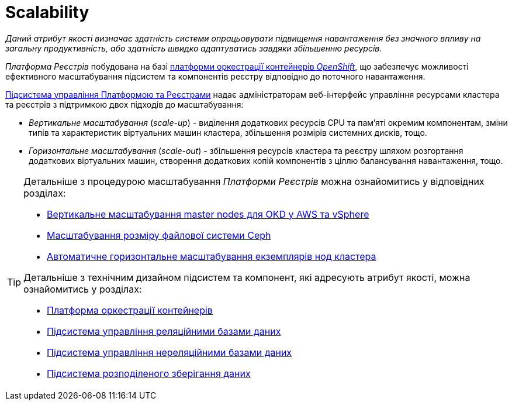 = Scalability

_Даний атрибут якості визначає здатність системи опрацьовувати підвищення навантаження без значного впливу на загальну продуктивність, або здатність швидко адаптуватись завдяки збільшенню ресурсів._

_Платформа Реєстрів_ побудована на базі xref:arch:architecture/container-platform/container-platform.adoc[платформи оркестрації контейнерів _OpenShift_], що забезпечує можливості ефективного масштабування підсистем та компонентів реєстру відповідно до поточного навантаження.

xref:arch:architecture/platform/administrative/control-plane/overview.adoc[Підсистема управління Платформою та Реєстрами] надає адміністраторам веб-інтерфейс управління ресурсами кластера та реєстрів з підтримкою двох підходів до масштабування:

* _Вертикальне масштабування_ (_scale-up_) - виділення додаткових ресурсів CPU та пам'яті окремим компонентам, зміни типів та характеристик віртуальних машин кластера, збільшення розмірів системних дисків, тощо.
* _Горизонтальне масштабування_ (_scale-out_) - збільшення ресурсів кластера та реєстру шляхом розгортання додаткових віртуальних машин, створення додаткових копій компонентів з ціллю балансування навантаження, тощо.

[TIP]
--
Детальніше з процедурою масштабування _Платформи Реєстрів_ можна ознайомитись у відповідних розділах:

* xref:admin:scaling/vertical-scaling-master-nodes.adoc[Вертикальне масштабування master nodes для OKD у AWS та vSphere]
* xref:admin:file-system/ceph_scaling.adoc[Масштабування розміру файлової системи Ceph]
* xref:architecture/container-platform/cluster_node_autoscaler.adoc[Автоматичне горизонтальне масштабування екземплярів нод кластера]

Детальніше з технічним дизайном підсистем та компонент, які адресують атрибут якості, можна ознайомитись у розділах:

* xref:arch:architecture/container-platform/container-platform.adoc#_scalability[Платформа оркестрації контейнерів]
* xref:arch:architecture/registry/operational/relational-data-storage/overview.adoc#_scalability[Підсистема управління реляційними базами даних]
* xref:arch:architecture/registry/operational/nonrelational-data-storage/overview.adoc#_scalability[Підсистема управління нереляційними базами даних]
* xref:arch:architecture/platform/operational/distributed-data-storage/overview.adoc#_scalability[Підсистема розподіленого зберігання даних]
--
